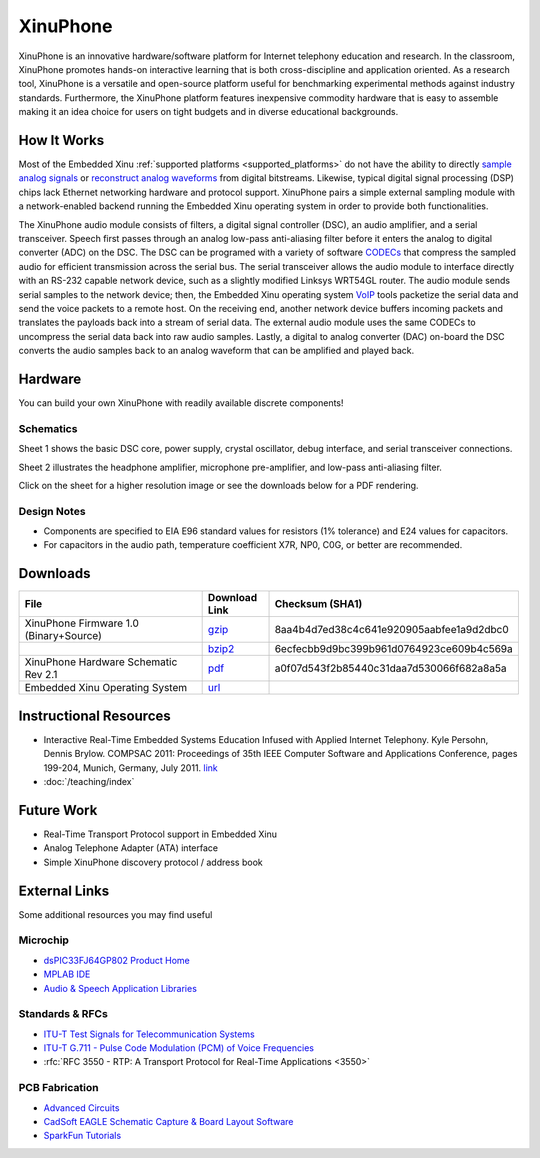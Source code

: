 XinuPhone
=========

XinuPhone is an innovative hardware/software platform for Internet
telephony education and research. In the classroom, XinuPhone promotes
hands-on interactive learning that is both cross-discipline and
application oriented. As a research tool, XinuPhone is a versatile and
open-source platform useful for benchmarking experimental methods
against industry standards. Furthermore, the XinuPhone platform features
inexpensive commodity hardware that is easy to assemble making it an
idea choice for users on tight budgets and in diverse educational
backgrounds.

.. image:: Xinuphone-system.jpg
   :width: 1000px
   :scale: 100%
   :align: center

How It Works
------------

Most of the Embedded Xinu :ref:`supported platforms
<supported_platforms>` do not have the ability to directly `sample
analog signals
<http://en.wikipedia.org/wiki/Nyquist%E2%80%93Shannon_sampling_theorem>`__
or `reconstruct analog waveforms
<http://en.wikipedia.org/wiki/Digital-to-analog_converter>`__ from
digital bitstreams. Likewise, typical digital signal processing (DSP)
chips lack Ethernet networking hardware and protocol support.
XinuPhone pairs a simple external sampling module with a
network-enabled backend running the Embedded Xinu operating system in
order to provide both functionalities.

The XinuPhone audio module consists of filters, a digital signal
controller (DSC), an audio amplifier, and a serial transceiver. Speech
first passes through an analog low-pass anti-aliasing filter before it
enters the analog to digital converter (ADC) on the DSC. The DSC can be
programed with a variety of software
`CODECs <http://en.wikipedia.org/wiki/Codec>`__ that compress the
sampled audio for efficient transmission across the serial bus. The
serial transceiver allows the audio module to interface directly with an
RS-232 capable network device, such as a slightly modified Linksys
WRT54GL router. The audio module sends serial samples to the network
device; then, the Embedded Xinu operating system
`VoIP <http://en.wikipedia.org/wiki/Voice_over_IP>`__ tools packetize
the serial data and send the voice packets to a remote host. On the
receiving end, another network device buffers incoming packets and
translates the payloads back into a stream of serial data. The external
audio module uses the same CODECs to uncompress the serial data back
into raw audio samples. Lastly, a digital to analog converter (DAC)
on-board the DSC converts the audio samples back to an analog waveform
that can be amplified and played back.

Hardware
--------

You can build your own XinuPhone with readily available discrete
components!

Schematics
^^^^^^^^^^

.. image:: Xinuphone-schematic-page1.png
   :width: 600px
   :scale: 100%
   :align: center

Sheet 1 shows the basic DSC core, power supply, crystal oscillator,
debug interface, and serial transceiver connections.

.. image:: Xinuphone-schematic-page2.png
   :width: 600px
   :scale: 100%
   :align: center

Sheet 2 illustrates the headphone amplifier, microphone pre-amplifier,
and low-pass anti-aliasing filter.

Click on the sheet for a higher resolution image or see the downloads
below for a PDF rendering.

Design Notes
^^^^^^^^^^^^

-  Components are specified to EIA E96 standard values for resistors (1%
   tolerance) and E24 values for capacitors.
-  For capacitors in the audio path, temperature coefficient X7R, NP0,
   C0G, or better are recommended.

Downloads
---------

.. list-table::
   :widths: 25 8 25
   :header-rows: 1

   * - File
     - Download Link
     - Checksum (SHA1)
   * - XinuPhone Firmware 1.0 (Binary+Source)
     - `gzip <http://www.mscs.mu.edu/~kpersohn/xinuphone/download/xinuphone-1.0.tar.gz>`__
     - 8aa4b4d7ed38c4c641e920905aabfee1a9d2dbc0
   * -
     - `bzip2 <http://www.mscs.mu.edu/~kpersohn/xinuphone/download/xinuphone-1.0.tar.bz2>`__
     - 6ecfecbb9d9bc399b961d0764923ce609b4c569a
   * - XinuPhone Hardware Schematic Rev 2.1
     - `pdf <http://www.mscs.mu.edu/~kpersohn/xinuphone/xinuphone.pdf>`__
     - a0f07d543f2b85440c31daa7d530066f682a8a5a
   * - Embedded Xinu Operating System
     - `url <http://xinu-os.org/Downloads>`__
     -

Instructional Resources
-----------------------

-  Interactive Real-Time Embedded Systems Education Infused with Applied
   Internet Telephony. Kyle Persohn, Dennis Brylow. COMPSAC 2011:
   Proceedings of 35th IEEE Computer Software and Applications
   Conference, pages 199-204, Munich, Germany, July 2011.
   `link <http://dx.doi.org/10.1109/COMPSAC.2011.33>`__
-  :doc:`/teaching/index`

Future Work
-----------

-  Real-Time Transport Protocol support in Embedded Xinu
-  Analog Telephone Adapter (ATA) interface
-  Simple XinuPhone discovery protocol / address book

External Links
--------------

Some additional resources you may find useful

Microchip
^^^^^^^^^

-  `dsPIC33FJ64GP802 Product Home <http://www.microchip.com/wwwproducts/Devices.aspx?dDocName=en532310>`__
-  `MPLAB IDE <http://www.microchip.com/stellent/idcplg?IdcService=SS_GET_PAGE&nodeId=1406&dDocName=en019469&part=SW007002>`__
-  `Audio & Speech Application Libraries <http://www.microchip.com/stellent/idcplg?IdcService=SS_GET_PAGE&nodeId=2660&param=en535144>`__

Standards & RFCs
^^^^^^^^^^^^^^^^

-  `ITU-T Test Signals for Telecommunication Systems <http://www.itu.int/net/itu-t/sigdb/genaudio/Pseries.htm>`__
-  `ITU-T G.711 - Pulse Code Modulation (PCM) of Voice Frequencies <http://www.itu.int/rec/T-REC-G.711/en>`__
-  :rfc:`RFC 3550 - RTP: A Transport Protocol for Real-Time Applications <3550>`

PCB Fabrication
^^^^^^^^^^^^^^^

-  `Advanced Circuits <http://www.4pcb.com>`__
-  `CadSoft EAGLE Schematic Capture & Board Layout Software <http://www.cadsoftusa.com/>`__
-  `SparkFun Tutorials <http://www.sparkfun.com/tutorials>`__
